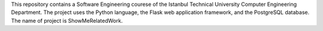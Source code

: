 This repository contains a Software Engineering courese
of the Istanbul Technical University Computer Engineering Department.
The project uses the Python language, the Flask web application framework,
and the PostgreSQL database. The name of project is ShowMeRelatedWork.

